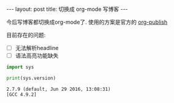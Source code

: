 #+BEGIN_HTML
---
layout: post
title: 切换成 org-mode 写博客
---
#+END_HTML

今后写博客都切换成org-mode了. 使用的方案是官方的 [[https://orgmode.org/worg/org-tutorials/org-jekyll.html][org-publish]]

目前存在的问题:

- [ ] 无法解析headline
- [ ] 语法高亮功能缺失

#+BEGIN_SRC python :exports both :results output
  import sys

  print(sys.version)

#+END_SRC

#+RESULTS:
: 2.7.9 (default, Jun 29 2016, 13:08:31)
: [GCC 4.9.2]

